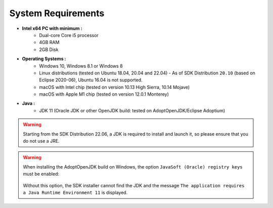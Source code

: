 .. _system-requirements:

System Requirements
===================

- **Intel x64 PC with minimum :**
   - Dual-core Core i5 processor
   - 4GB RAM
   - 2GB Disk

- **Operating Systems :**
   - Windows 10, Windows 8.1 or Windows 8
   - Linux distributions (tested on Ubuntu 18.04, 20.04 and 22.04) - As of SDK Distribution ``20.10`` (based on Eclipse 2020-06), Ubuntu 16.04 is not supported.
   - macOS with Intel chip (tested on version 10.13 High Sierra, 10.14 Mojave)
   - macOS with Apple M1 chip (tested on version 12.0.1 Monterey)

- **Java :**
   - JDK 11 (Oracle JDK or other OpenJDK build: tested on AdoptOpenJDK/Eclipse Adoptium)

.. warning::
   Starting from the SDK Distribution 22.06, a JDK is required to install and launch it, so please ensure that you do not use a JRE.

.. warning:: 
   When installing the AdoptOpenJDK build on Windows, the option ``JavaSoft (Oracle) registry keys`` must be enabled:

   .. figure:: images/adoptopenjdk-install.png
      :align: center
   
   Without this option, the SDK installer cannot find the JDK and the message ``The application requires a Java Runtime Environment 11`` is displayed.

..
   | Copyright 2008-2022, MicroEJ Corp. Content in this space is free 
   for read and redistribute. Except if otherwise stated, modification 
   is subject to MicroEJ Corp prior approval.
   | MicroEJ is a trademark of MicroEJ Corp. All other trademarks and 
   copyrights are the property of their respective owners.
